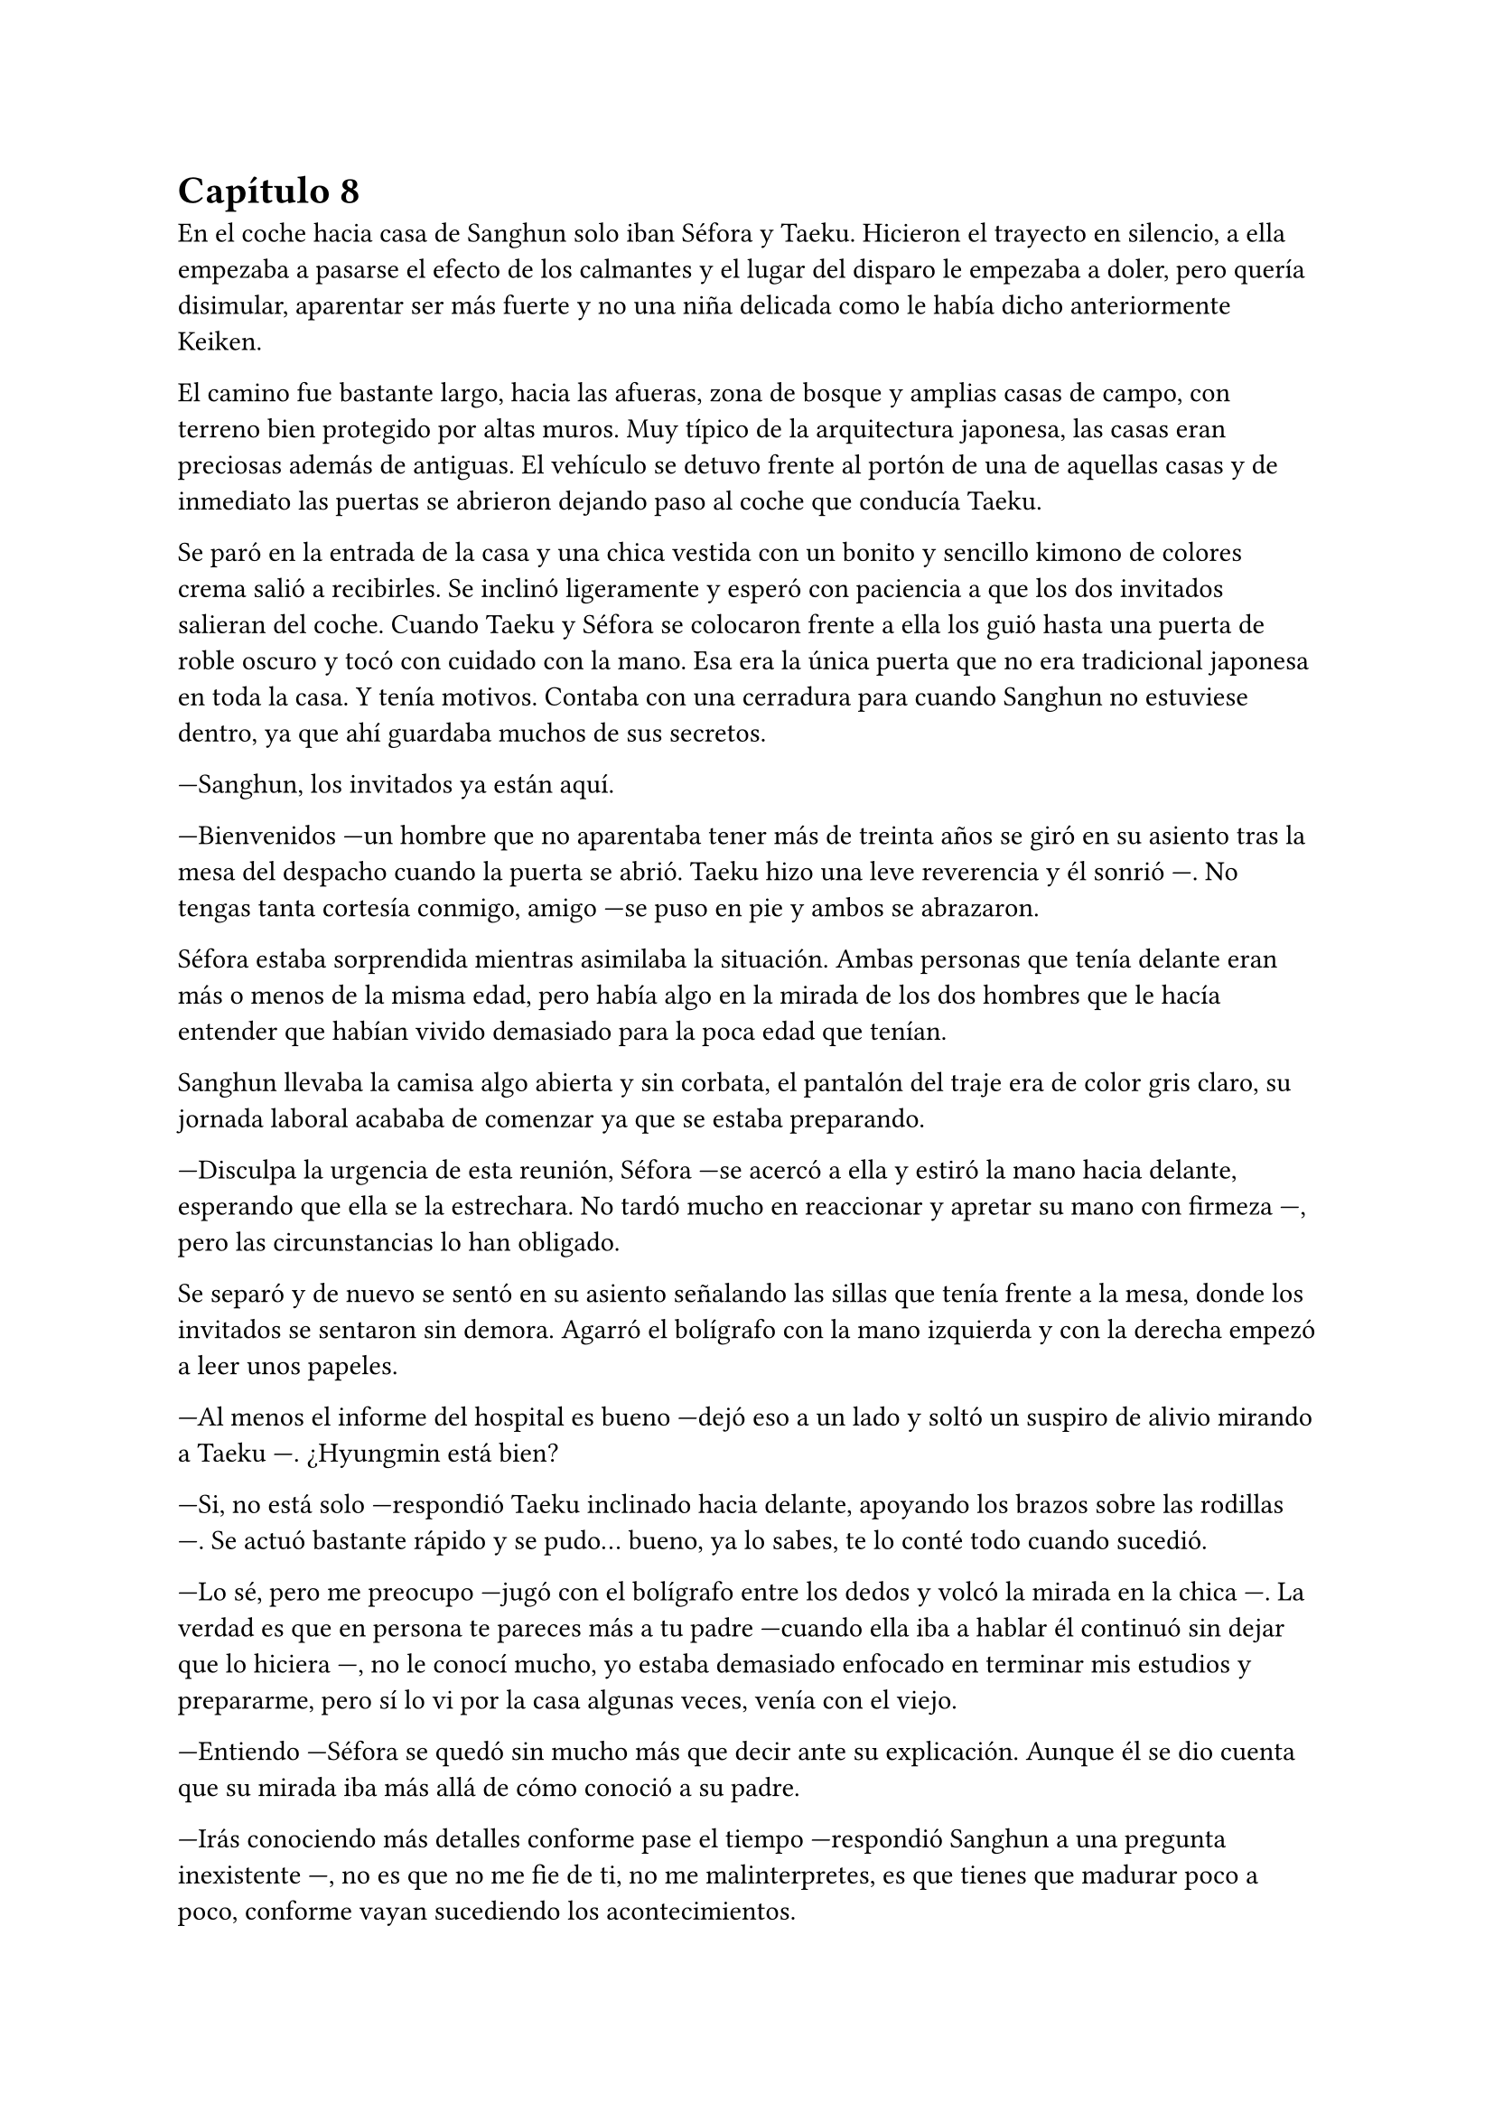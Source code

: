 = Capítulo 8

En el coche hacia casa de Sanghun solo iban Séfora y Taeku. Hicieron el trayecto en silencio, a ella empezaba a pasarse el efecto de los calmantes y el lugar del disparo le empezaba a doler, pero quería disimular, aparentar ser más fuerte y no una niña delicada como le había dicho anteriormente Keiken.

El camino fue bastante largo, hacia las afueras, zona de bosque y amplias casas de campo, con terreno bien protegido por altas muros. Muy típico de la arquitectura japonesa, las casas eran preciosas además de antiguas. El vehículo se detuvo frente al portón de una de aquellas casas y de inmediato las puertas se abrieron dejando paso al coche que conducía Taeku.

Se paró en la entrada de la casa y una chica vestida con un bonito y sencillo kimono de colores crema salió a recibirles. Se inclinó ligeramente y esperó con paciencia a que los dos invitados salieran del coche. Cuando Taeku y Séfora se colocaron frente a ella los guió hasta una puerta de roble oscuro y tocó con cuidado con la mano. Esa era la única puerta que no era tradicional japonesa en toda la casa. Y tenía motivos. Contaba con una cerradura para cuando Sanghun no estuviese dentro, ya que ahí guardaba muchos de sus secretos.

---Sanghun, los invitados ya están aquí.

---Bienvenidos ---un hombre que no aparentaba tener más de treinta años se giró en su asiento tras la mesa del despacho cuando la puerta se abrió. Taeku hizo una leve reverencia y él sonrió ---. No tengas tanta cortesía conmigo, amigo ---se puso en pie y ambos se abrazaron.

Séfora estaba sorprendida mientras asimilaba la situación. Ambas personas que tenía delante eran más o menos de la misma edad, pero había algo en la mirada de los dos hombres que le hacía entender que habían vivido demasiado para la poca edad que tenían.

Sanghun llevaba la camisa algo abierta y sin corbata, el pantalón del traje era de color gris claro, su jornada laboral acababa de comenzar ya que se estaba preparando.

---Disculpa la urgencia de esta reunión, Séfora ---se acercó a ella y estiró la mano hacia delante, esperando que ella se la estrechara. No tardó mucho en reaccionar y apretar su mano con firmeza ---, pero las circunstancias lo han obligado.

Se separó y de nuevo se sentó en su asiento señalando las sillas que tenía frente a la mesa, donde los invitados se sentaron sin demora. Agarró el bolígrafo con la mano izquierda y con la derecha empezó a leer unos papeles.

---Al menos el informe del hospital es bueno ---dejó eso a un lado y soltó un suspiro de alivio mirando a Taeku ---. ¿Hyungmin está bien?

---Si, no está solo ---respondió Taeku inclinado hacia delante, apoyando los brazos sobre las rodillas ---. Se actuó bastante rápido y se pudo... bueno, ya lo sabes, te lo conté todo cuando sucedió.

---Lo sé, pero me preocupo ---jugó con el bolígrafo entre los dedos y volcó la mirada en la chica ---. La verdad es que en persona te pareces más a tu padre ---cuando ella iba a hablar él continuó sin dejar que lo hiciera ---, no le conocí mucho, yo estaba demasiado enfocado en terminar mis estudios y prepararme, pero sí lo vi por la casa algunas veces, venía con el viejo.

---Entiendo ---Séfora se quedó sin mucho más que decir ante su explicación. Aunque él se dio cuenta que su mirada iba más allá de cómo conoció a su padre.

---Irás conociendo más detalles conforme pase el tiempo ---respondió Sanghun a una pregunta inexistente ---, no es que no me fie de ti, no me malinterpretes, es que tienes que madurar poco a poco, conforme vayan sucediendo los acontecimientos.

---Pues no estoy viviendo esta experiencia poco a poco, la verdad ---Séfora se cruzó de brazos y puso mala cara.

---Lo sé, ha sido todo muy de golpe ---dejó el bolígrafo sobre la mesa y entrelazó los dedos con calma ---. He ido viendo informes de todo lo que ha ido pasando en estos últimos ---Se quedó pensando ---, cuatro o cinco años, no recuerdo bien, pero vamos, estoy al tanto de todo.

---Entonces sabrás bien que no me ha quedado otra opción que venir aquí ---dijo ella, inclinando el cuerpo hacia delante, algo desafiante. Sanghun se tomó su gesto divertido, pero no lo mostró abiertamente.

---Sí, claro que lo sé ---miró a Taeku ---. Espera fuera, por favor, no tardaremos mucho.

Taeku miró a la chica y se puso en pie, se inclinó y salió fuera. A veces parecía tener un rango mucho superior que cualquiera que se encontrara por como actuaba, pero obedecía las órdenes de Sanghun como si fuera su sirviente y el otro el dueño supremo del mundo entero; cuando tan solo era el abogado que tenía su abuelo contratado. O eso es lo que ella tenía entendido.

---Bueno, Séfora ---esbozó una tranquila sonrisa ---, me agrada ver que hablas con fluidez el japonés además del coreano ---mezcló ambos idiomas en esa frase, ella asintió con la cabeza mientras él seguía hablando ---, así que no te va a resultar difícil lo que tienes que estudiar.

Sacó de un cajón del escritorio una carpeta negra y la abrió, leyendo por encima los papeles que había en su interior hasta sacar tres de ellos. Los dejó en el escritorio y guardó de nuevo la carpeta.

---Yo era el abogado principal de tu abuelo, así que ahora seré el tuyo, cualquier cosa-- bueno, todo lo tienes que hablar conmigo, hasta la cosa más absurda ---sonrió con tranquilidad ---, Y para que lo sepas desde ya, estás al frente no porque yo quiera esconderme ---dijo aquello muy relajado. La expresión de Séfora cambió abriendo los ojos todo lo que pudo ---, sino porque este trabajo no se puede hacer solo. Necesito a alguien que pueda estar ahí sin llamar demasiado la atención, pero también que entienda el peso de lo que hacemos. Yo sé cómo moverme en este mundo, tú traes un rostro nuevo. Solo necesito que entiendas que mi trabajo requiere discreción y respeto mutuo.

---Está bien ---dijo mientras meditaba las palabras que acababa de escuchar, manteniendo la mirada fija en él---. Si esto va a funcionar, necesito saber que no soy una marioneta en tu teatro privado ---se cruzó de brazos, más por contener el temblor en las manos que por desafiarlo ---. Me estás diciendo que confías en mí, que vamos a trabajar juntos. Pues entonces empecemos por ahí: quiero entender todo lo que mi abuelo dejó y por qué fui escogida. No pienso ser una figura decorativa. Si voy a estar al frente, quiero saber exactamente qué cargo sobre los hombros.

---De acuerdo ---esbozó una sincera sonrisa y señaló los papeles ---. Este será nuestro contrato de confidencialidad. Yo te contaré todo y tú me contarás todo ---señaló donde tenía que firmar ---. Aunque hasta que no cumplas los 21 no voy a deberte nada, lo siento.

---¿Por qué los 21? ---Séfora movía la pierna a toda velocidad por los nervios, aquella conversación no estaba llevando el ritmo que ella pensaba ---. Soy mayor de edad, ya tengo los 19.

---Legalmente aquí no eres mayor de edad.

Empujó con suavidad los papeles hacia la chica y se quedó mirando sus ojos esperando una reacción por parte de ella cuando leyera el contrato. Colocó un bolígrafo a su lado y se echó hacia atrás en la silla, le dejó su tiempo y espacio para que leyera con calma lo que ahí ponía.

El rostro de Séfora se iba suavizando conforme iba leyendo aquellos papeles e iba pasando las hojas con mucha paciencia. De nuevo a veces volvía a la hoja anterior por si no había entendido alguna palabra, pero asentía cuando entendía a lo que se refería, sintiéndose muy contenta por su gran dominio del idioma. Una vez terminó de leerlo todo agarró el bolígrafo y miró a Sanghun bien seria.

---Entonces ni tú eres mi superior ni yo soy tu superior ---dijo con calma.

---Exacto ---asintió con calma -- Somos iguales, Séfora. Todo lo que tenemos está a partes iguales para cada uno, yo te voy a proteger hasta que tú seas capaz de protegerme a mí también, confío en ti. Los chicos están haciendo un buen trabajo contigo.

Ella mareó el bolígrafo de una mano a otra mientras sopesaba todo lo que había leído, lo que él le estaba diciendo y la situación en la que todos se estaban poniendo. Hacía tiempo que no tenía marcha atrás, pero si firmaba no tendría escapatoria de ningún tipo. Analizó lo que él le había dicho y comprendió por qué sus ojos se veían tan cansados, con tanta experiencia a pesar de tan corta edad. No podía comparar a Ten Shio ni en veinte años más con lo que Sanghun había experimentado.

---Quiero darte un consejo, como un futuro amigo tuyo ---dijo con una mano sobre los papeles interrumpiendo cuando había decidido firmar ---: cuando tengas la oportunidad y el poder ---la miró muy serio a los ojos ---, Ten Shio debe desaparecer de tu lado.

---¿Por qué le odiáis? ---preguntó ya con curiosidad, los otros chicos habían mostrado desprecio anteriormente por él.

---Es un cretino que hará lo posible por manipularte ---dijo y apartó la mano ---. Y ya te digo yo que a mí no me interesa manipularte. Tu abuelo me dejó claro la importancia de un aliado con potencial, y creo y espero no haberme equivocado contigo --asintió más relajado en su asiento ---. Quiero de verdad que seamos amigos. Amigos cercanos.

Se miraron durante unos segundos que se hicieron eternos. La forma que tenía de expresarse, los gestos al hablar y el modo en el que la estaba tratando hizo que confiara en él, en todo lo que le esperaba desde ese momento en adelante. Sin dudarlo mucho más terminó por firmar ese contrato.

La vuelta a casa en el coche fue en silencio. Séfora miraba por la ventana como las calles se movían con velocidad y Taeku soltaba algún que otro suspiro. No hablaron de lo que se había dicho en privado, ella tampoco sabía si podía contárselo todo a los chicos. Y de pronto sintió un profundo vacío dentro de su pecho.

No había encontrado a una persona con confianza con la que poder desahogarse, a quien poder contarle sus miedos y preocupaciones, se empezó a sentir más sola que nunca. Anteriormente ya había tenido ese sentimiento, pero ahora el espacio que había entre ella y el resto del mundo se había agrandado.

Sabía que había dejado de ser una chica normal, no experimentaría lo que era ir a la universidad, enamorarse y que le rompieran el corazón, llorar por desamor o siquiera poder tener citas tranquilas paseando por esas mismas calles que tenía delante en este momento. Por otro lado, había experimentado el que le hubiesen disparado y que la quisieran muerta, una persecución típica de una película y el estar encerrada en una casa con cinco desconocidos que no estaba segura en ese mismo instante que pudiera llamarles familia.

Soltó un largo suspiro una vez el coche se detuvo en la puerta de la casa que compartían todos.

---Oye, Séfora ---Taeku paró el coche y la sacó de sus pensamientos ---, lo siento.

---¿Por qué? ---aquello le pilló desprevenida y giró el rostro para mirarle.

---Todo ---esperó a que la puerta del garaje se terminara de abrir y metió el coche en este, luego la puerta empezó a cerrarse y se iban quedando a oscuras.

---En realidad ---Séfora se fue acostumbrando a la oscuridad, ninguno salió del coche ---, os debo la vida a los cinco, así que no te disculpes.

---Con nosotros nunca te pasará nada ---asintió y giró el cuerpo hacia la chica para poder mirarle ---. Cuenta conmigo para todo. Lo que haga falta.

Después de decir aquello Taeku se bajó del coche, ella tardó a penas unos segundos después en salir y se apoyó en el coche mientras veía como él iba directo al ascensor. Parecía que había leído sus pensamientos, aquello le había pillado desprevenida, pero le hizo tomar confianza en sí misma para con los chicos: ellos serían su refugio en momentos de tormenta.

Ellos habían arriesgado su vida para cuidarla, para protegerla de todo lo malo. Y es verdad que todo había empezado siendo un mandato de alguien con mayor rango, pero al final se habían acostumbrado los unos a los otros y más que nada sentía que ella consiguió ser parte de esa pequeña familia que los chicos tenían.

Tras subir al piso y despedirse de Taeku fue directa a la cama, necesitaba descansar y meditar en todo lo que acababa de ocurrir ese mismo día.

Taeku llegó a su piso soltando un profundo suspiro, cerrando la puerta a su espalda. Miró al frente y vio a Jongtae salir a su encuentro con gesto preocupado.

---Como ha ido.

---Bueno ---Taeku fue a la cocina y se sirvió una copa de vino tinto ---, no ha ido mal, Sanghun se lo ha tomado con paciencia, sabe que ella a penas conoce esto y para nosotros al final no ha habido bronca.

---Ha tenido un año de preparación de todas formas.

---Pero no estaba preparada para Sanghun ---Taeku apuró la copa y la dejó en el fregador ---Vamos a dormir, estoy agotado, no puedo más.

---No te cargues con toda la responsabilidad Taeku -- Jongtae iba tras él con rostro serio -- Somos cinco, los cinco lo llevaremos todo.

Pasó su mano sobre el hombro y cada uno se marchó a su cama para terminar aquel día de infierno y esa semana del demonio.

Los días habían pasado bastante rápido para todos, Hyungmin ya estaba en casa así que los estudios y reuniones volvieron a la normalidad. Cubrieron con la prensa y la policía el tiroteo como bien se pudo y los medios de comunicación en seguida tenían otro tema del que hablar. La compañía lanzó un anuncio de un nuevo disco de su grupo estrella y se enfocaron en ello.

Yonghwa aprovechó una mañana de estudio de Séfora y Jongtae para subir al balcón del piso segundo y leer la carta que muchos días atrás le habían dado y no se atrevía a leer. Mantuvo el sobre entre los dedos y se debatía entre tirarlo sin leerlo o abrirlo. Meditó en la conversación que había tenido aquel día con esa desconocida.

_---Me ha costado encontrarte pero ya estoy aquí ---dijo la mujer sacando la carta del bolso y entregándosela al chico que la miraba perplejo ---. Hace unos meses tu madre falleció y me pidió que te diera esto._

_---Para mí ella falleció hace años ---dijo con frialdad y aire de desprecio._

_---Me dijo que dirías algo así ---tomó la mano del chico entre las propias y le entregó el trozo de papel. Lo arrugó entre sus puños al recibirlo ---. Dale una última oportunidad, no tuvo elección en lo que hizo Yonghwa._

Hizo el amago de soltar el papel por el balcón pero miró al trasluz viendo una foto dentro del sobre. Le dio curiosidad y terminó por abrirlo.

_Querido Yonghwa, soy mamá._

Y una vez que empezó a leer la carta ya no pudo dejar de hacerlo.

_Hace ya tiempo que renuncié a poder contactar contigo, pero ahora mismo tengo un motivo mayor para hacerte llegar esta carta. Me estoy muriendo, no me queda mucho tiempo de vida. Quería que supieras que siempre estuviste en mi corazón, hice plegarias por ti, para que todo te fuera bien, para que fueses feliz. Tu padre me dijo que has crecido de manera feliz._

_No me arrepiento de haberme alejado de tu padre, aunque sí me duele haber tenido que alejarme de ti. No tuve un matrimonio feliz con él y no podía vivir con miedo de lo que podría pasarme cada vez que llegaba a casa, espero que lo entiendas._

_Una vez lejos de él fui feliz. Tuve lo que siempre había querido: el amor. Tenía una espina clavada por no haberme quedado contigo, es de lo único que me arrepiento, no haberte sacado de esa familia tan horrible._

_Y solo tengo una última cosa que pedirte. Tienes un hermano. Es poco más joven que tú y cuando yo me vaya no le quedará nada en este mundo. Te he puesto una foto suya con su número de teléfono, para que os pongáis en contacto y podáis tener una buena relación de hermanos._

_Él sabe de ti y tiene ganas de conocerte, pero entiende también que tú te tomarás tu tiempo, así que Yonghwa, por favor..._

Lanzó con desdén la carta junto a la fotografía por el balcón sin terminar de leerla, no se dio cuenta que el papel se coló por la ventana del primer piso.